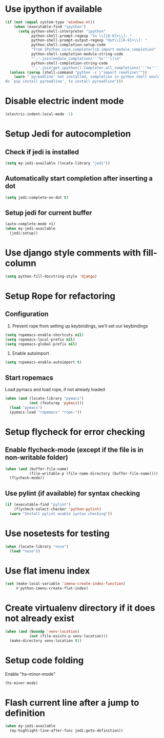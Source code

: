 * Use ipython if available
  #+begin_src emacs-lisp
    (if (not (equal system-type 'windows-nt))
        (when (executable-find "ipython")
          (setq python-shell-interpreter "ipython"
                python-shell-prompt-regexp "In \\[[0-9]+\\]: "
                python-shell-prompt-output-regexp "Out\\[[0-9]+\\]: "
                python-shell-completion-setup-code
                "from IPython.core.completerlib import module_completion"
                python-shell-completion-module-string-code
                "';'.join(module_completion('''%s'''))\n"
                python-shell-completion-string-code
                "';'.join(get_ipython().Completer.all_completions('''%s'''))\n"))
      (unless (zerop (shell-command "python -c \"import readline\""))
        (warn "`pyreadline' not installed, completion in python shell would not work
    do `pip install pyreadline', to install pyreadline")))
  #+end_src


* Disable electric indent mode
  #+begin_src emacs-lisp
    (electric-indent-local-mode -1)
  #+end_src


* Setup Jedi for autocompletion
** Check if jedi is installed
   #+begin_src emacs-lisp
     (setq my-jedi-available (locate-library "jedi"))
   #+end_src

** Automatically start completion after inserting a dot
  #+begin_src emacs-lisp
    (setq jedi:complete-on-dot t)
  #+end_src

** Setup jedi for current buffer
   #+begin_src emacs-lisp
     (auto-complete-mode +1)
     (when my-jedi-available
       (jedi:setup))
   #+end_src


* Use django style comments with fill-column
  #+begin_src emacs-lisp
    (setq python-fill-docstring-style 'django)
  #+end_src


* Setup Rope for refactoring
** Configuration
   1. Prevent rope from setting up keybindings, we'll set our keybindings
   #+begin_src emacs-lisp
     (setq ropemacs-enable-shortcuts nil)
     (setq ropemacs-local-prefix nil)
     (setq ropemacs-global-prefix nil)
   #+end_src

   2. Enable autoimport
   #+begin_src emacs-lisp
     (setq ropemacs-enable-autoimport t)
   #+end_src

** Start ropemacs
   Load pymacs and load rope, if not already loaded
   #+begin_src emacs-lisp
     (when (and (locate-library "pymacs")
                (not (featurep 'pymacs)))
       (load "pymacs")
       (pymacs-load "ropemacs" "rope-"))
   #+end_src


* Setup flycheck for error checking
** Enable flycheck-mode (except if the file is in non-writable folder)
  #+begin_src emacs-lisp
    (when (and (buffer-file-name)
               (file-writable-p (file-name-directory (buffer-file-name))))
      (flycheck-mode))
  #+end_src

** Use pylint (if available) for syntax checking
   #+begin_src emacs-lisp
     (if (executable-find "pylint")
         (flycheck-select-checker 'python-pylint)
       (warn "Install pylint enable syntax checking"))
   #+end_src


* Use nosetests for testing
  #+begin_src emacs-lisp
    (when (locate-library "nose")
      (load "nose"))
  #+end_src


* Use flat imenu index
  #+begin_src emacs-lisp
    (set (make-local-variable 'imenu-create-index-function)
         #'python-imenu-create-flat-index)
  #+end_src


* Create virtualenv directory if it does not already exist
  #+begin_src emacs-lisp
    (when (and (boundp 'venv-location)
               (not (file-exists-p venv-location)))
      (make-directory venv-location t))
  #+end_src


* Setup code folding
  Enable "hs-minor-mode"
  #+begin_src emacs-lisp
    (hs-minor-mode)
  #+end_src


* Flash current line after a jump to definition
  #+begin_src emacs-lisp
    (when my-jedi-available
      (my-highlight-line-after-func jedi:goto-definition))
  #+end_src
